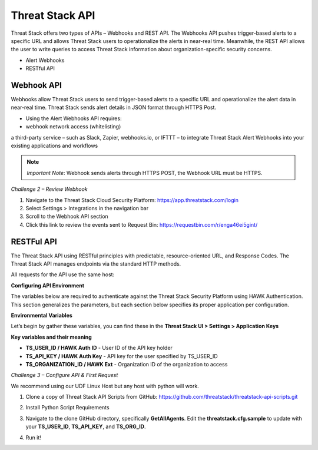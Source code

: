 Threat Stack API
================

Threat Stack offers two types of APIs – Webhooks and REST API. The Webhooks API pushes trigger-based alerts to a specific URL and allows Threat Stack users to operationalize the alerts in near-real time. Meanwhile, the REST API allows the user to write queries to access Threat Stack information about organization-specific security concerns. 

 

* Alert Webhooks 

* RESTful API 


Webhook API 
-----------

.. image:: _static/_Integrations_Webhook.gif

Webhooks allow Threat Stack users to send trigger-based alerts to a specific URL and operationalize the alert data in near-real time. Threat Stack sends alert details in JSON format through HTTPS Post. 

* Using the Alert Webhooks API requires: 

* webhook network access (whitelisting) 

a third-party service – such as Slack, Zapier, webhooks.io, or IFTTT – to integrate Threat Stack Alert Webhooks into your existing applications and workflows 

.. note:: 

   *Important Note*: Webhook sends alerts through HTTPS POST, the Webhook URL must be HTTPS. 
   

*Challenge 2 – Review Webhook*

1. Navigate to the Threat Stack Cloud Security Platform: https://app.threatstack.com/login 
2. Select Settings > Integrations in the navigation bar 
3. Scroll to the Webhook API section 
4. Click this link to review the events sent to Request Bin: https://requestbin.com/r/enga46ei5gint/ 


.. image:: _static/_Integrations_Webhook_LiveEx.gif

RESTFul API 
-----------

.. image:: _static/_APIDOCS.gif

The Threat Stack API using RESTful principles with predictable, resource-oriented URL, and Response Codes. The Threat Stack API manages endpoints via the standard HTTP methods.  

All requests for the API use the same host: 

.. codeblock::

   https://api.threatstack.com/v2/ 
   
**Configuring API Environment**

The variables below are required to authenticate against the Threat Stack Security Platform using HAWK Authentication. This section generalizes the parameters, but each section below specifies its proper application per configuration. 

**Environmental Variables**

Let’s begin by gather these variables, you can find these in the **Threat Stack UI > Settings > Application Keys**


.. image:: _static/_Integrations_Keys.gif

**Key variables and their meaning**

* **TS_USER_ID / HAWK Auth ID** - User ID of the API key holder 

* **TS_API_KEY / HAWK Auth Key** - API key for the user specified by TS_USER_ID 

* **TS_ORGANIZATION_ID / HAWK Ext** - Organization ID of the organization to access 


*Challenge 3 – Configure API & First Request*

We recommend using our UDF Linux Host but any host with python will work.  


1. Clone a copy of Threat Stack API Scripts from GitHub: https://github.com/threatstack/threatstack-api-scripts.git 

.. code_block:: 

   git clone https://github.com/threatstack/threatstack-api-scripts.git 
   cd ~/threatstack-api-scripts/ 
   
2. Install Python Script Requirements 

.. code_block:: 

   sudo pip3 install -r requirements.txt 
   Note: You might have to install pip3 if the instance (or local machine) doesn’t have it. 
   sudo apt install python3-pip 


3. Navigate to the clone GitHub directory, specifically **GetAllAgents**. Edit the **threatstack.cfg.sample** to update with your **TS_USER_ID**, **TS_API_KEY**, and **TS_ORG_ID**. 

.. code_block:: 

   cd GetAllAgents 
   vim threatstack.cfg.sample  
   cp threatstack.cfg.sample threatstack.cfg 
  
  
4. Run it!

.. code_block:: 

   python3 get_agents.py 
   Returned 30 agents. 
   30 agents written to file. 
   
   
   .. code-block::

   ps aux | grep audit
